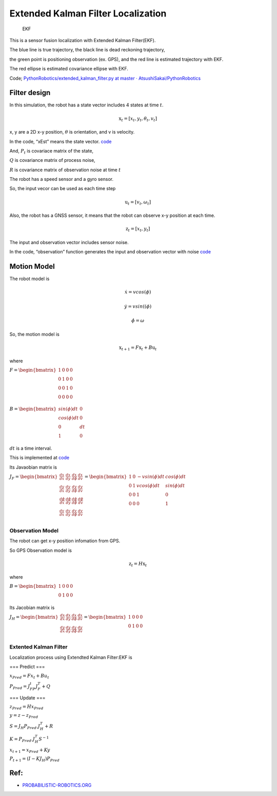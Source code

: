 
Extended Kalman Filter Localization
-----------------------------------

.. figure:: https://github.com/AtsushiSakai/PythonRobotics/raw/master/Localization/extended_kalman_filter/animation.gif
   :alt: EKF

   EKF

This is a sensor fusion localization with Extended Kalman Filter(EKF).

The blue line is true trajectory, the black line is dead reckoning
trajectory,

the green point is positioning observation (ex. GPS), and the red line
is estimated trajectory with EKF.

The red ellipse is estimated covariance ellipse with EKF.

Code; `PythonRobotics/extended_kalman_filter.py at master ·
AtsushiSakai/PythonRobotics <https://github.com/AtsushiSakai/PythonRobotics/blob/master/Localization/extended_kalman_filter/extended_kalman_filter.py>`__

Filter design
~~~~~~~~~~~~~

In this simulation, the robot has a state vector includes 4 states at
time :math:`t`.

.. math:: \textbf{x}_t=[x_t, y_t, \theta_t, v_t]

x, y are a 2D x-y position, :math:`\theta` is orientation, and v is
velocity.

In the code, “xEst” means the state vector.
`code <https://github.com/AtsushiSakai/PythonRobotics/blob/916b4382de090de29f54538b356cef1c811aacce/Localization/extended_kalman_filter/extended_kalman_filter.py#L168>`__

And, :math:`P_t` is covariace matrix of the state,

:math:`Q` is covariance matrix of process noise,

:math:`R` is covariance matrix of observation noise at time :math:`t`

　

The robot has a speed sensor and a gyro sensor.

So, the input vecor can be used as each time step

.. math:: \textbf{u}_t=[v_t, \omega_t]

Also, the robot has a GNSS sensor, it means that the robot can observe
x-y position at each time.

.. math:: \textbf{z}_t=[x_t,y_t]

The input and observation vector includes sensor noise.

In the code, “observation” function generates the input and observation
vector with noise
`code <https://github.com/AtsushiSakai/PythonRobotics/blob/916b4382de090de29f54538b356cef1c811aacce/Localization/extended_kalman_filter/extended_kalman_filter.py#L34-L50>`__

Motion Model
~~~~~~~~~~~~

The robot model is

.. math::  \dot{x} = vcos(\phi)

.. math::  \dot{y} = vsin((\phi)

.. math::  \dot{\phi} = \omega

So, the motion model is

.. math:: \textbf{x}_{t+1} = F\textbf{x}_t+B\textbf{u}_t

where

:math:`\begin{equation*} F= \begin{bmatrix} 1 & 0 & 0 & 0\\ 0 & 1 & 0 & 0\\ 0 & 0 & 1 & 0 \\ 0 & 0 & 0 & 0 \\ \end{bmatrix} \end{equation*}`

:math:`\begin{equation*} B= \begin{bmatrix} sin(\phi)dt & 0\\ cos(\phi)dt & 0\\ 0 & dt\\ 1 & 0\\ \end{bmatrix} \end{equation*}`

:math:`dt` is a time interval.

This is implemented at
`code <https://github.com/AtsushiSakai/PythonRobotics/blob/916b4382de090de29f54538b356cef1c811aacce/Localization/extended_kalman_filter/extended_kalman_filter.py#L53-L67>`__

Its Javaobian matrix is

:math:`\begin{equation*} J_F= \begin{bmatrix} \frac{dx}{dx}& \frac{dx}{dy} & \frac{dx}{d\phi} & \frac{dx}{dv}\\ \frac{dy}{dx}& \frac{dy}{dy} & \frac{dy}{d\phi} & \frac{dy}{dv}\\ \frac{d\phi}{dx}& \frac{d\phi}{dy} & \frac{d\phi}{d\phi} & \frac{d\phi}{dv}\\ \frac{dv}{dx}& \frac{dv}{dy} & \frac{dv}{d\phi} & \frac{dv}{dv}\\ \end{bmatrix} = \begin{bmatrix} 1& 0 & -v sin(\phi)dt & cos(\phi)dt\\ 0 & 1 & v cos(\phi)dt & sin(\phi) dt\\ 0 & 0 & 1 & 0\\ 0 & 0 & 0 & 1\\ \end{bmatrix} \end{equation*}`

Observation Model
=================

The robot can get x-y position infomation from GPS.

So GPS Observation model is

.. math:: \textbf{z}_{t} = H\textbf{x}_t

where

:math:`\begin{equation*} B= \begin{bmatrix} 1 & 0 & 0& 0\\ 0 & 1 & 0& 0\\ \end{bmatrix} \end{equation*}`

Its Jacobian matrix is

:math:`\begin{equation*} J_H= \begin{bmatrix} \frac{dx}{dx}& \frac{dx}{dy} & \frac{dx}{d\phi} & \frac{dx}{dv}\\ \frac{dy}{dx}& \frac{dy}{dy} & \frac{dy}{d\phi} & \frac{dy}{dv}\\ \end{bmatrix} = \begin{bmatrix} 1& 0 & 0 & 0\\ 0 & 1 & 0 & 0\\ \end{bmatrix} \end{equation*}`

Extented Kalman Filter
======================

Localization process using Extendted Kalman Filter:EKF is

=== Predict ===

:math:`x_{Pred} = Fx_t+Bu_t`

:math:`P_{Pred} = J_FP_t J_F^T + Q`

=== Update ===

:math:`z_{Pred} = Hx_{Pred}`

:math:`y = z - z_{Pred}`

:math:`S = J_H P_{Pred}.J_H^T + R`

:math:`K = P_{Pred}.J_H^T S^{-1}`

:math:`x_{t+1} = x_{Pred} + Ky`

:math:`P_{t+1} = ( I - K J_H) P_{Pred}`

Ref:
~~~~

-  `PROBABILISTIC-ROBOTICS.ORG <http://www.probabilistic-robotics.org/>`__

